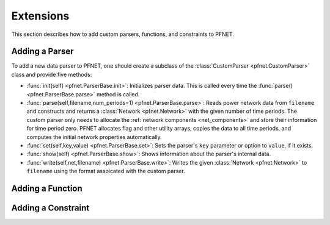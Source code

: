 .. _ext:

**********
Extensions
**********

This section describes how to add custom parsers, functions, and constraints to PFNET.

.. _ext_parser:

Adding a Parser
===============

To add a new data parser to PFNET, one should create a subclass of the :class:`CustomParser <pfnet.CustomParser>` class and provide five methods:

* :func:`init(self) <pfnet.ParserBase.init>`: Initializes parser data. This is called every time the :func:`parse() <pfnet.ParserBase.parse>` method is called.
* :func:`parse(self,filename,num_periods=1) <pfnet.ParserBase.parse>`: Reads power network data from ``filename`` and constructs and returns a :class:`Network <pfnet.Network>` with the given number of time periods. The custom parser only needs to allocate the :ref:`network components <net_components>` and store their information for time period zero. PFNET allocates flag and other utility arrays, copies the data to all time periods, and computes the initial network properties automatically. 
* :func:`set(self,key,value) <pfnet.ParserBase.set>`: Sets the parser's ``key`` parameter or option to ``value``, if it exists. 
* :func:`show(self) <pfnet.ParserBase.show>`: Shows information about the parser's internal data. 
* :func:`write(self,net,filename) <pfnet.ParserBase.write>`: Writes the given :class:`Network <pfnet.Network>` to ``filename`` using the format assoicated with the custom parser. 

.. _ext_func:

Adding a Function
=================



.. _ext_constr:

Adding a Constraint
===================
